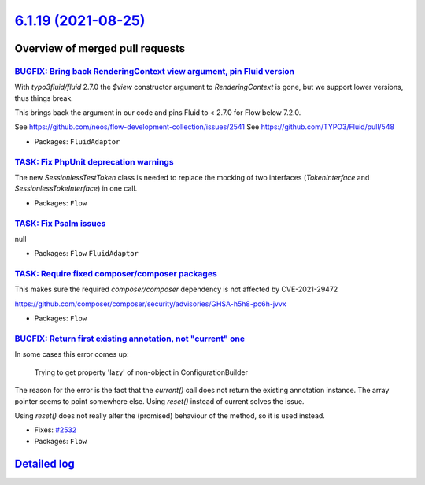 `6.1.19 (2021-08-25) <https://github.com/neos/flow-development-collection/releases/tag/6.1.19>`_
================================================================================================

Overview of merged pull requests
~~~~~~~~~~~~~~~~~~~~~~~~~~~~~~~~

`BUGFIX: Bring back RenderingContext view argument, pin Fluid version <https://github.com/neos/flow-development-collection/pull/2546>`_
---------------------------------------------------------------------------------------------------------------------------------------

With `typo3fluid/fluid` 2.7.0 the `$view` constructor argument to
`RenderingContext` is gone, but we support lower versions, thus things
break.

This brings back the argument in our code and pins Fluid to < 2.7.0
for Flow below 7.2.0.

See https://github.com/neos/flow-development-collection/issues/2541
See https://github.com/TYPO3/Fluid/pull/548

* Packages: ``FluidAdaptor``

`TASK: Fix PhpUnit deprecation warnings <https://github.com/neos/flow-development-collection/pull/2542>`_
---------------------------------------------------------------------------------------------------------

The new `SessionlessTestToken` class is needed to replace the mocking of two interfaces (`TokenInterface` and `SessionlessTokeInterface`) in one call.

* Packages: ``Flow``

`TASK: Fix Psalm issues <https://github.com/neos/flow-development-collection/pull/2541>`_
-----------------------------------------------------------------------------------------

null

* Packages: ``Flow`` ``FluidAdaptor``

`TASK: Require fixed composer/composer packages <https://github.com/neos/flow-development-collection/pull/2540>`_
-----------------------------------------------------------------------------------------------------------------

This makes sure the required `composer/composer` dependency is not
affected by CVE-2021-29472

https://github.com/composer/composer/security/advisories/GHSA-h5h8-pc6h-jvvx

* Packages: ``Flow``

`BUGFIX: Return first existing annotation, not "current" one <https://github.com/neos/flow-development-collection/pull/2536>`_
------------------------------------------------------------------------------------------------------------------------------

In some cases this error comes up:

    Trying to get property 'lazy' of non-object in ConfigurationBuilder

The reason for the error is the fact that the `current()` call does not return the existing annotation instance. The array pointer seems to point somewhere else. Using `reset()` instead of current solves the issue.

Using `reset()` does not really alter the (promised) behaviour of the method, so it is used instead.

* Fixes: `#2532 <https://github.com/neos/flow-development-collection/issues/2532>`_
* Packages: ``Flow``

`Detailed log <https://github.com/neos/flow-development-collection/compare/6.1.18...6.1.19>`_
~~~~~~~~~~~~~~~~~~~~~~~~~~~~~~~~~~~~~~~~~~~~~~~~~~~~~~~~~~~~~~~~~~~~~~~~~~~~~~~~~~~~~~~~~~~~~
